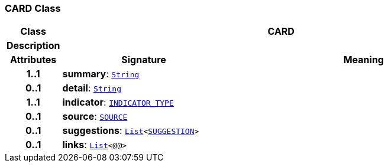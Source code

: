 === CARD Class

[cols="^1,3,5"]
|===
h|*Class*
2+^h|*CARD*

h|*Description*
2+a|

h|*Attributes*
^h|*Signature*
^h|*Meaning*

h|*1..1*
|*summary*: `link:/releases/BASE/{base_release}/foundation_types.html#_string_class[String^]`
a|

h|*0..1*
|*detail*: `link:/releases/BASE/{base_release}/foundation_types.html#_string_class[String^]`
a|

h|*1..1*
|*indicator*: `<<_indicator_type_enumeration,INDICATOR_TYPE>>`
a|

h|*0..1*
|*source*: `<<_source_class,SOURCE>>`
a|

h|*0..1*
|*suggestions*: `link:/releases/BASE/{base_release}/foundation_types.html#_list_class[List^]<<<_suggestion_class,SUGGESTION>>>`
a|

h|*0..1*
|*links*: `link:/releases/BASE/{base_release}/foundation_types.html#_list_class[List^]<@@>`
a|
|===
